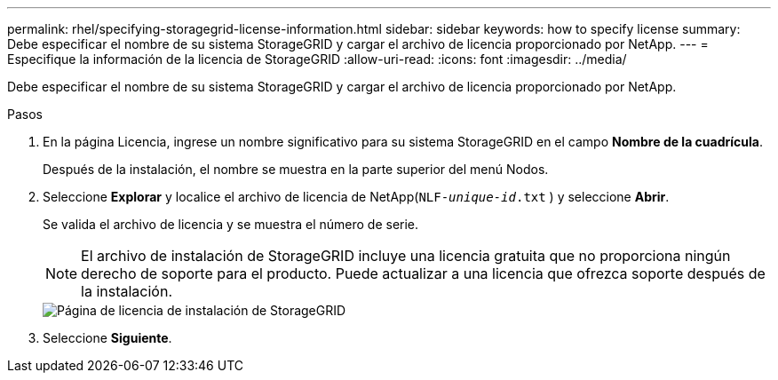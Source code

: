 ---
permalink: rhel/specifying-storagegrid-license-information.html 
sidebar: sidebar 
keywords: how to specify license 
summary: Debe especificar el nombre de su sistema StorageGRID y cargar el archivo de licencia proporcionado por NetApp. 
---
= Especifique la información de la licencia de StorageGRID
:allow-uri-read: 
:icons: font
:imagesdir: ../media/


[role="lead"]
Debe especificar el nombre de su sistema StorageGRID y cargar el archivo de licencia proporcionado por NetApp.

.Pasos
. En la página Licencia, ingrese un nombre significativo para su sistema StorageGRID en el campo *Nombre de la cuadrícula*.
+
Después de la instalación, el nombre se muestra en la parte superior del menú Nodos.

. Seleccione *Explorar* y localice el archivo de licencia de NetApp(`NLF-_unique-id_.txt` ) y seleccione *Abrir*.
+
Se valida el archivo de licencia y se muestra el número de serie.

+

NOTE: El archivo de instalación de StorageGRID incluye una licencia gratuita que no proporciona ningún derecho de soporte para el producto.  Puede actualizar a una licencia que ofrezca soporte después de la instalación.

+
image::../media/2_gmi_installer_license_page.png[Página de licencia de instalación de StorageGRID]

. Seleccione *Siguiente*.

